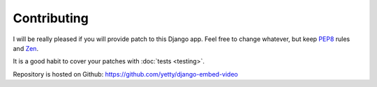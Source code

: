 Contributing
==============================================

I will be really pleased if you will provide patch to this Django app. Feel free
to change whatever, but keep `PEP8 <http://www.python.org/dev/peps/pep-0008/>`_
rules and `Zen <http://www.python.org/dev/peps/pep-0020/>`_.

It is a good habit to cover your patches with :doc:`tests <testing>`.

Repository is hosted on Github:
https://github.com/yetty/django-embed-video



